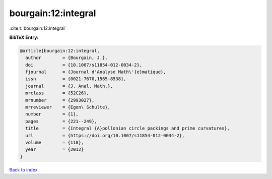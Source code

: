 bourgain:12:integral
====================

:cite:t:`bourgain:12:integral`

**BibTeX Entry:**

.. code-block:: bibtex

   @article{bourgain:12:integral,
     author        = {Bourgain, J.},
     doi           = {10.1007/s11854-012-0034-2},
     fjournal      = {Journal d'Analyse Math\'{e}matique},
     issn          = {0021-7670,1565-8538},
     journal       = {J. Anal. Math.},
     mrclass       = {52C26},
     mrnumber      = {2993027},
     mrreviewer    = {Egon\ Schulte},
     number        = {1},
     pages         = {221--249},
     title         = {Integral {A}pollonian circle packings and prime curvatures},
     url           = {https://doi.org/10.1007/s11854-012-0034-2},
     volume        = {118},
     year          = {2012}
   }

`Back to index <../By-Cite-Keys.html>`_
